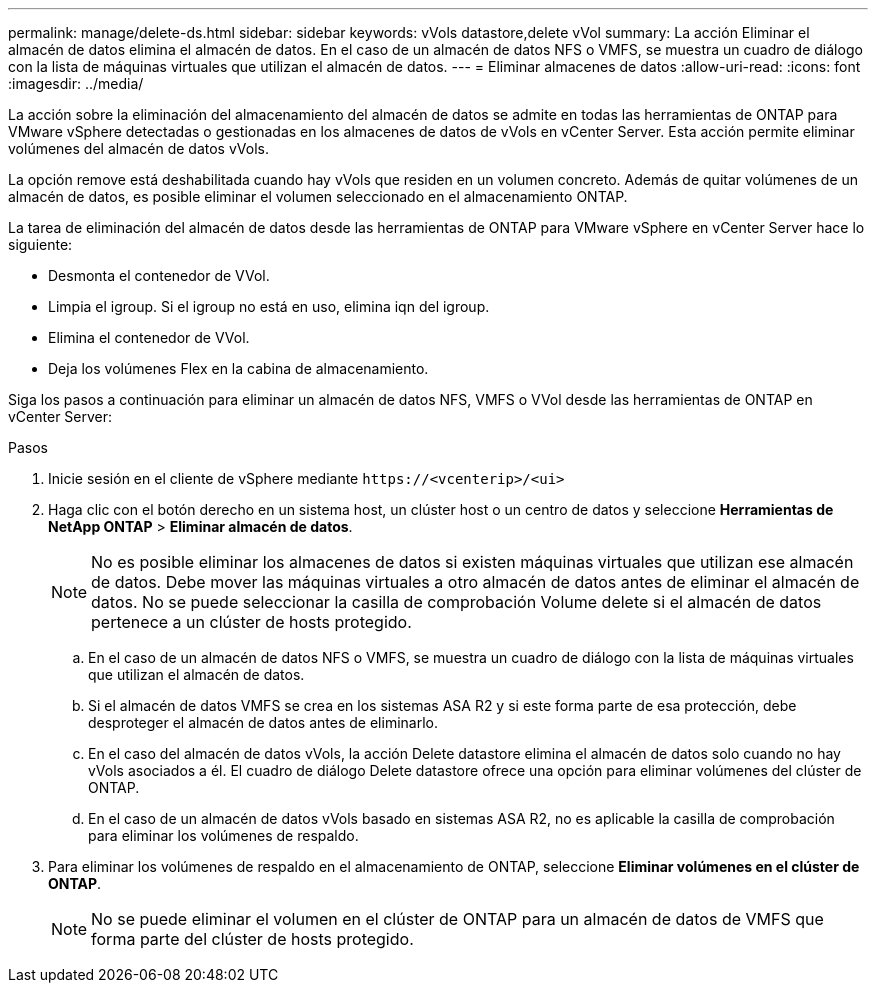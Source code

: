 ---
permalink: manage/delete-ds.html 
sidebar: sidebar 
keywords: vVols datastore,delete vVol 
summary: La acción Eliminar el almacén de datos elimina el almacén de datos. En el caso de un almacén de datos NFS o VMFS, se muestra un cuadro de diálogo con la lista de máquinas virtuales que utilizan el almacén de datos. 
---
= Eliminar almacenes de datos
:allow-uri-read: 
:icons: font
:imagesdir: ../media/


[role="lead"]
La acción sobre la eliminación del almacenamiento del almacén de datos se admite en todas las herramientas de ONTAP para VMware vSphere detectadas o gestionadas en los almacenes de datos de vVols en vCenter Server. Esta acción permite eliminar volúmenes del almacén de datos vVols.

La opción remove está deshabilitada cuando hay vVols que residen en un volumen concreto. Además de quitar volúmenes de un almacén de datos, es posible eliminar el volumen seleccionado en el almacenamiento ONTAP.

La tarea de eliminación del almacén de datos desde las herramientas de ONTAP para VMware vSphere en vCenter Server hace lo siguiente:

* Desmonta el contenedor de VVol.
* Limpia el igroup. Si el igroup no está en uso, elimina iqn del igroup.
* Elimina el contenedor de VVol.
* Deja los volúmenes Flex en la cabina de almacenamiento.


Siga los pasos a continuación para eliminar un almacén de datos NFS, VMFS o VVol desde las herramientas de ONTAP en vCenter Server:

.Pasos
. Inicie sesión en el cliente de vSphere mediante `\https://<vcenterip>/<ui>`
. Haga clic con el botón derecho en un sistema host, un clúster host o un centro de datos y seleccione *Herramientas de NetApp ONTAP* > *Eliminar almacén de datos*.
+

NOTE: No es posible eliminar los almacenes de datos si existen máquinas virtuales que utilizan ese almacén de datos. Debe mover las máquinas virtuales a otro almacén de datos antes de eliminar el almacén de datos. No se puede seleccionar la casilla de comprobación Volume delete si el almacén de datos pertenece a un clúster de hosts protegido.

+
.. En el caso de un almacén de datos NFS o VMFS, se muestra un cuadro de diálogo con la lista de máquinas virtuales que utilizan el almacén de datos.
.. Si el almacén de datos VMFS se crea en los sistemas ASA R2 y si este forma parte de esa protección, debe desproteger el almacén de datos antes de eliminarlo.
.. En el caso del almacén de datos vVols, la acción Delete datastore elimina el almacén de datos solo cuando no hay vVols asociados a él. El cuadro de diálogo Delete datastore ofrece una opción para eliminar volúmenes del clúster de ONTAP.
.. En el caso de un almacén de datos vVols basado en sistemas ASA R2, no es aplicable la casilla de comprobación para eliminar los volúmenes de respaldo.


. Para eliminar los volúmenes de respaldo en el almacenamiento de ONTAP, seleccione *Eliminar volúmenes en el clúster de ONTAP*.
+

NOTE: No se puede eliminar el volumen en el clúster de ONTAP para un almacén de datos de VMFS que forma parte del clúster de hosts protegido.


